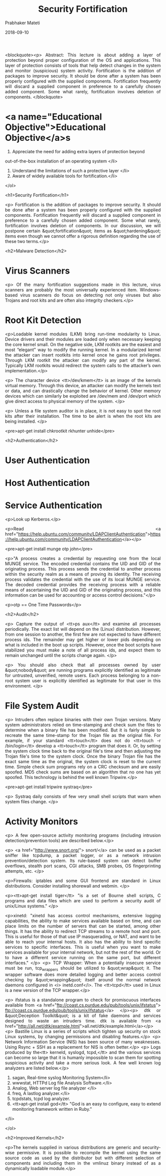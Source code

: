 # -*- mode: org -*-
#+date: 2018-09-10
#+TITLE: Security Fortification
#+AUTHOR: Prabhaker Mateti
#+HTML_LINK_HOME: ../../Top/index.html
#+HTML_LINK_UP: ../
#+HTML_HEAD: <style> P,li {text-align: justify} code {color: brown;} @media screen {BODY {margin: 10%} }</style>
#+BIND: org-html-preamble-format (("en" "<a href=\"../../\"> ../../</a> | <a href=./>NoSlides</a>"))
#+BIND: org-html-postamble-format (("en" "<hr size=1>Copyright &copy; 2018 <a href=\"http://www.wright.edu/~pmateti\">www.wright.edu/~pmateti</a> &bull; %d"))
#+STARTUP:showeverything
#+OPTIONS: toc:2

<blockquote><p> Abstract: This lecture is about adding a layer of
    protection beyond proper configuration of the OS and applications.
    This layer of protection consists of tools that help detect changes in
    the system and monitor (suspicious) system activity.  Fortification is
    the addition of packages to improve security.  It should be done after
    a system has been properly configured with the supplied components.
    Fortification frequently will discard a supplied component in
    preference to a carefully chosen added component.  Some what rarely,
    fortification involves deletion of components.
</blockquote>


* <a name="Educational Objective">Educational Objective</a>s

 1. Appreciate the need for adding extra layers of protection beyond 
 out-of-the-box installation of an operating system </li>
 1. Understand the limitations of such a protective layer </li>
 1. Aware of widely available tools for fortification.</li>
</ol>

<h1>Security Fortification</h1>

<p>
  Fortification is the addition of packages to improve security.  It
  should be done after a system has been properly configured with the
  supplied components.  Fortification frequently will discard a supplied
  component in preference to a carefully chosen added component.  Some
  what rarely, fortification involves deletion of components.  In our
  discussion, we will postpone certain &quot;fortification&quot; items
  as &quot;hardening&quot; items even though we cannot offer a rigorous
  definition regarding the use of these two terms.</p>

<h2>Malware Detection</h2>

* Virus Scanners
<p>
Of the many fortification suggestions made in this lecture, virus 
scanners are probably the most universally experienced item.  Windows-based 
virus scanners do focus on detecting not only viruses but also Trojans and root 
kits and are often also integrity checkers.</p>

* Root Kit Detection

<p>Loadable kernel modules (LKM) bring run-time modularity to
  Linux. Device drivers and their modules are loaded only when
  necessary keeping the core kernel small. On the negative side, LKM
  rootkits are the easiest and most “elegant” way to modify the
  running kernel. In a modularized kernel the attacker can insert
  rootkits into kernel once he gains root privileges.  Through LKM
  rootkit the attacker can modify any part of the kernel. Typically
  LKM rootkits would redirect the system calls to the attacker’s own
  implementation.</p>

<p> The character device <tt>/dev/kmem</tt> is an image of the kernels
  virtual memory. Through this device, an attacker can modify the
  kernels text or data, and can drastically change the behavior of
  kernel. Other memory devices which can similarly be exploited are
  /dev/mem and /dev/port which give direct access to physical memory
  of the system.
</p>

<p>
Unless a file system auditor is in place, it is not
easy to spot the root kits after their installation.  The time to
be alert is when the root kits are being installed. </p>

<pre>apt-get install chkrootkit rkhunter unhide</pre>

<h2>Authentication</h2>

* User Authentication
* Host Authentication
* Service Authentication

<p>Look up Kerberos.</p>

<p>Read
<a href="https://help.ubuntu.com/community/LDAPClientAuthentication">https://help.ubuntu.com/community/LDAPClientAuthentication</a></p>

<pre>apt-get install munge otp john</pre>

<p>"A process creates a credential by requesting one from the local
MUNGE service.  The encoded credential contains the UID and GID
of the originating process.  This process sends the credential to
another process within the security realm as a means of proving its
identity.  The receiving process validates the credential with the
use of its local MUNGE service.  The decoded credential provides
the receiving process with a reliable means of ascertaining the
UID and GID of the originating process, and this information can
be used for accounting or access control decisions."</p>

<p>otp == One Time Passwords</p>


<h2>Audit</h2>

<p>
Capture the output of <tt>ps aux</tt> and examine all processes
periodically.  The exact list will depend on the (Linux)
distribution. However, from one session to another, the first few are
not expected to have different process ids. The remainder may get
higher or lower pids depending on what is included in the boot up
scripts. However, once the boot scripts have stabilized you must make
a note of all process ids, and expect them to remain unchanged until
the scripts change again. </p>

<p>
You should also check that all processes owned by user &quot;nobody&quot; are 
running programs explicitly identified as legitimate for untrusted, 
unverified, remote users.  Each process belonging to a non-root 
system user is explicitly identified as legitimate for that user in 
this environment.
</p>

* File System Audit

<p>
Intruders often replace binaries with their own Trojan versions.  
Many system administrators relied on time-stamping and check sum the 
files to determine when a binary file has been modified. But it is 
fairly simple to recreate the same time-stamp for the Trojan file as 
the original file. For example, if your standard <tt>touch</tt> 
does not do <tt>touch -r /bin/login</tt> develop a <tt>touch</tt> 
program that does it.  Or, by setting the system clock time back 
to the original file's time and then adjusting the Trojan file's time 
to the system clock. Once the binary Trojan file has the exact same 
time as the original, the system clock is reset to the current time. 
Simple check sum programs rely on a CRC checksum and are easily 
spoofed.  MD5 check sums are based on an algorithm that no one 
has yet spoofed.  This technology is behind the well known 
Tripwire.</p>

<pre>apt-get install tripwire systraq</pre>

<p>
Systraq daily consists of few very small shell scripts
that warn when system files change.
</p>

* Activity Monitors

<p>
A few open-source activity monitoring programs (including intrusion
detection/prevention tools) are described below.</p>

<p>
<a href="http://www.snort.org/"> snort/</a> can be used as a packet
sniffer like tcpdump, a packet logger, or as a network intrusion
prevention/detection system.  Its rule-based system can detect buffer
overflows, stealth port scans, CGI attacks, SMB probes, OS
fingerprinting attempts, etc.
</p>

<p>Firewalls: iptables and some GUI frontend are standard in Linux
distributions.  Consider installing shorewall and webmin.
</p>

<p><tt>apt-get install tiger</tt> "is a set of Bourne shell scripts, C
programs and data files which are used to perform a security audit of
unix/Linux systems."
</p>

<p>xinetd: "xinetd has access control mechanisms, extensive logging
  capabilities, the ability to make services available based on time,
  and can place limits on the number of servers that can be started,
  among other things.  It has the ability to redirect TCP streams to a
  remote host and port.  This is useful for those of that use IP
  masquerading, or NAT, and want to be able to reach your internal
  hosts.  It also has the ability to bind specific services to
  specific interfaces.  This is useful when you want to make services
  available for your internal network, but not the rest of the
  world. Or to have a different service running on the same port, but
  different interfaces."
</p>
<p>
TCP Wrapper: When a potentially insecure service must be run,
tcp_wrappers should be utilized to &quot;wrap&quot; it. The wrapper
software does more detailed logging and better access control checking
by &quot;wrapping&quot; itself around the normal network daemons
configured in <i> inetd.conf</i>.  The <tt>tcpd</tt> used in
Linux is a new version of the TCP wrapper.</p>

<p>
ifstatus is a standalone program to check for 
promiscuous interfaces available from
<a href="ftp://coast.cs.purdue.edu/pub/tools/unix/ifstatus">
ftp://coast.cs.purdue.edu/pub/tools/unix/ifstatus</a> </p><p>
dtk or &quot;Deception Toolkit&quot; is a kit of fake daemons and services 
designed to waste an intruders time. dtk is available from
<a href="http://all.net/dtk/example.html">all.net/dtk/example.html</a></p>
<p>
Bastille Linux is a series of scripts which tighten up security on stock Linux 
systems, by changing permissions and disabling features.</p>
<p>
Network Information Service (NIS) has been source of many weaknesses. 
Using Rsync + SSH as a replacement for NIS is often better.</p>
<p>
Logs produced by the<tt> kerneld, syslogd, tcpd,</tt> and the 
various services can become so large that it is humanly impossible to 
scan them for spotting suspicious activity and take a more serious 
look.  A few well known log analyzers are listed below.</p>


  1. sagan, Real-time syslog Monitoring System</li>
  1. wwwstat, HTTPd Log file Analysis Software.</li>
  1. Analog, Web server log file analyzer </li>
  1. freq, A lastlog analyzer.</li>
  1. tcpdstats, tcpd log analyzer.
  1. <tt>apt-get install god</tt> "God is an easy to configure, easy
    to extend monitoring framework written in Ruby."
</li>

</ol>

<h2>Improved Kernels</h2>

<p>The kernels supplied in various distributions are generic and 
security-wise permissive.  It is possible to recompile the kernel using the 
same source code as used by the distributor but with different selection of 
components and including them in the vmlinuz binary instead of as a dynamically 
loadable module.</p>
* POSIX capabilities

  <p>POSIX capabilities (Pcaps) can turn a setuid-root file into a
    file with minimum privileges, run a daemon with uid=0 but with
    amost no superuser privileges, etc.  Privileges are granted to
    processes instead of users.  Pcaps are implemented in Linux
    kernels since 2.6.x; capsh, getpcaps, getcap, setcap are some of
    the tools.  Pcaps divide privileges that are typically granted to
    root user.  </p>

  <p>The table below presents PCaps for a few typical suid-root
  binaries.  The CAP-names used are defined in
  /usr/include/linux/capability.h.

<table>
<tr><td>ping</td><td>CAP_NET_RAW (13)</td></tr>
<tr><td>traceroute</td><td>CAP_NET_RAW (13)</td></tr>
<tr><td>chsh</td><td>CAP_CHOWN (0), CAP_DAC_READ_SEARCH (2), CAP_FSETID (4), CAP_SETUID (7)</td></tr>
<tr><td>chfn</td><td>CAP_CHOWN (0), CAP_DAC_READ_SEARCH (2), CAP_FSETID (4), CAP_SETUID (7)</td></tr>
<tr><td>chage</td><td>CAP_DAC_READ_SEARCH (2)</td></tr>
<tr><td>passwd</td><td>CAP_CHOWN (0), CAP_DAC_OVERRIDE (1), CAP_FOWNER (3)</td></tr>
<tr><td>mount</td><td>CAP_DAC_OVERRIDE (1), CAP_SYS_ADMIN (21)</td></tr>
<tr><td>umount</td><td>CAP_DAC_OVERRIDE (1), CAP_SYS_ADMIN (21)</td></tr>
</table>

  <p>To change, run <tt>chmod u-s /usr/bin/chsh; setcap
  0,2,4,7=ep /usr/bin/chsh</tt>

<h2><a name="Lab Experiment">Lab Experiment</a></h2>

* Lab Experiment 1</a>

<p> Objective: Experience a file system audit tool.  Experience log
  analysis.</p>

<h4>Procedure</h4>


  1. Install the package tripwire.  &quot;Tripwire is a policy driven
    file system integrity checking tool that allows system
    administrators to verify the integrity of their data.&quot;</li>

  1. Build the database following the instructions found in the 
    package.</li>

  1. Select and modify a few &quot;system&quot; files from directories such as 
    /bin, /sbin, /usr/sbin and /etc.</li>

  1. Observe and explain tripwire's reports.</li>
  1. Install and experience a tool that analyzes log reports (usually
    in /var/log/).
</ol>

* Lab Experiment 2</a>

<p> Objective: Tightening suid binaries and scripts.</p>



  1.  Run a find script to discover all suid binaries and scripts on LXU.
  1.  Carefully analyze and report the need for each of these.
  1.  Rewrite the suid scripts into C/C++ programs.
  1.  Does rewriting scripts into programs improve security?  Discuss.
  1.  Install a forensic tool and experience it.
</ol>

1. Removing Unnecessary Software Packages

1. Patching Linux Systems


* Disabling Unneeded Services

1. Exposed machines should run as few programs as possible;
  the ones that are run should be as small as possible.

1. Services are started in exactly three ways:

   1. During boot time via a script. This is traceable from
      =/etc/inittab= and =/etc/init.d/*=.
   1. As a result of network connection. This is traceable from
      =/etc/inetd.conf.=

   1. Explicitly as a command.
  
1. In all cases, only install the *absolutely necessary*
  services. If you are not sure what it is, <i>disable</i> it.
  These services (listed alphabetically) are commonly left running
  in improperly configured Unix/ Linux distributions. In the
  following, "wrapping" a service refers to initiating the service
  through a wrapper program that does extra checking and logging
  before invoking the original program that provides the service.
  Two well known wrappers are =tcpwrapper= and
  =tcpd=.

1. Most, but not all, Linux systems now use =xinetd= instead
  of =inetd=. The configuration files for xinetd are
  "distributed" into =/etc/xinetd.conf= and into files located
  in the subdirectory =/etc/xinetd.d/= All references below to
  =/etc/inetd.conf= should be understood as including
  these if xinetd is in use.

1. *bootp, bootps* : Used for bootp services.

1. *echo, daytime, discard, chargen*: These services are
  used largely for testing and are largely unnecessary.

1. *exec*: Allow remote users to execute commands on a host
  without needing to log in. It exposes remote user passwords on
  the network, thus is highly insecure. We recommend disabling the
  service.

1. *finger*: allows remote users to use the <i>finger</i>
  utility to obtain information about arbitrary users on a host.
  Considered highly insecure. We recommend disabling the service or
  using a more secure version such as cfinger.

1. *ftp* : allows remote users to transfer files to/from a
  host using <i>ftp</i>. Since user passwords are easily sniffable
  (they are transmitted over the wire in clear text), we recommend
  disabling the service and using instead a secure file transfer
  mechanism which encrypts the entire session (such as Kerberized
  ftpd or SSH). If ftp access is a must, the service should be
  wrapped.

1. "filez" transfers: If you allow files to both be written to
  and read from by anonymous FTP users, attackers will find those
  accounts and use them to transfer "warez", MP3 files, and
  porn.

1. *login*: Allows remote users to use the Berkeley
  <i>rlogin</i> utility to log in to a host without supplying a
  password (via the =.rhosts= mechanism). Use SSH
  instead. If rlogin access is a must, the service should be
  wrapped.

1. *netstat* : Designed to provide network status
  information about a host to remote hosts.

1. *shell* : See login above.

1. *smtp* If you allow the "relay" feature on SMTP servers,
  spammers will find your server and use it to forward spam through
  (to hide themselves and also take advantage of your higher-speed
  connection).

1. *systat* : designed to provide status information about a
  host.

1. *smurf amplifiers* If you do not adjust your subnet masks
  and visible services, attackers will attempt to use your site as
  a "smurf" or "fraggle" amplifier to flood other victims on the
  net.

1. *website defaults* If you put a web server on the
  Internet, you must carefully remove all "defaults", "samples",
  and "CGI scripts" or attackers will at minimum deface web pages
  or compromise the machine.

1. *telnet* : Allows remote users to connect to a host via
  <i>telnet</i>. which transmits user passwords over the wire in plain
  text and can therefore be easily sniffed. Use ssh instead.  If
  telnet access is a must, the service should be "TCP-wrapped".

1. *talk, ntalk* : allows remote users to use <i>talk</i> to
  have a real time conversation with a user on a host.

1. *tftp* : allows remote users to transfer files from a
  host without requiring login. Used primarily by X-terminals and
  routers. If tftp access is desired, the service be wrapped.

1. *time*: Used for clock synchronization. We recommend
  disabling the service and using <i>xntp</i> to synchronize your
  system clock to WWV.

1. *uucp* : allows remote users to transfer files to/from a
  host using the UUCP protocol. Unless you use UUCP, we recommend
  disabling the service.

** *RPC* based services

1. *RPC* based services such as NFS and NIS are a major
  security hazards unless you are using secure RPC. Our general
  recommendation is therefore against the use of NIS or NFS unless
  the physical network segments are protected either physically or
  via the use of switched hubs. All RPC based services should be
  disabled in <i>inetd.conf</i> (unless NFS/NIS must be used).

1. Alternatives to NIS are: the use of Sun Microsystem's NIS+,
  and the use of <i>rsync</i> along with SSH to distribute
  <i>/etc/passwd</i>, <i>/etc/group</i>, etc. to clients from a
  central server.

1. Common RPC based services defined in <i>inetd.conf</i>
  are:

1. *rexd* : allows remote users to run RPC programs on a
  host. Can be used to run an arbitrary shell on the host, thus
  highly insecure. We recommend disabling the service.

1. *rquotad* : returns quotas for a user of a local file
  system which is mounted by a remote machine over the NFS. We
  recommend disabling it.

1. *rstatd* : extracts performance statistics from the
  kernel for use by programs such as perfmeter. We recommend
  disabling it.

1. *ruserd* : is used to return a list of users on a
  network. We recommend disabling it.

1. *sprayd* : records the packets sent by spray, and sends a
  response to the originator of the packets. We recommend disabling
  it.

1. *walld* : used for handling rwall and shutdown requests.
  We recommend disabling it.

1. *ypupdated* : used for updating NIS information. Since we
  recommend against the use of NIS in general, this service should
  be disabled.

*  Monitoring a Running System

1. Protecting the root Account  Even on a personal machine, normal daily use of the system
  should be through a non-root account. The root must have a
  non-trivial password. Run a password audit tool to verify that
  the password is not weak.
	
1. Detecting Listening Network Ports
	
1. Restricting System Access from Servers and Networks
	
1. Kernel Tunable Security Parameters
	
1. /etc/sysctl.conf controls the system.
	
1. Preventing Accidental Denial of Service
	
1. Displaying Login Banners
	
1. Watch the log files. Minimally, files that should be examined are:
  =/var/log/messages, /var/log/syslog=.
  


* <a name="Acknowledgements">Acknowledgements</a>

<h2><a name="References">References</a></h2>


 1. Wietse Venema, &quot;TCP Wrapper: Network monitoring, access
   control, and booby traps&quot;,  Proceedings of the Third Usenix
   UNIX Security Symposium, pp. 85-92, Baltimore, September 1992.
   <a href="http://www.porcupine.org/"> http://www.porcupine.org/</a>.
   This is now a standard part of Linux distros as libwrap.
   [<a href="./tcpwrap.ps">Local copy in .ps</a>].  Required reading. </li>

1. 
  Prabhaker Mateti,
  <a href="../RootKits/index.html">
    RootKits</a>.  2013. Required Reading.

1. wikipedia.org,
  <a href="http://en.wikipedia.org/wiki/Category:Linux_security_software">
    Linux_security_software</a>, 2013.  Required Visit.
</ol>

* End
# Local variables:
# after-save-hook: org-html-export-to-html
# end:
